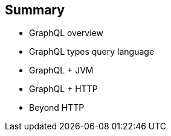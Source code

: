 == Summary

[%step]
- GraphQL overview
- GraphQL types query language
- GraphQL + JVM
- GraphQL + HTTP
- Beyond HTTP
